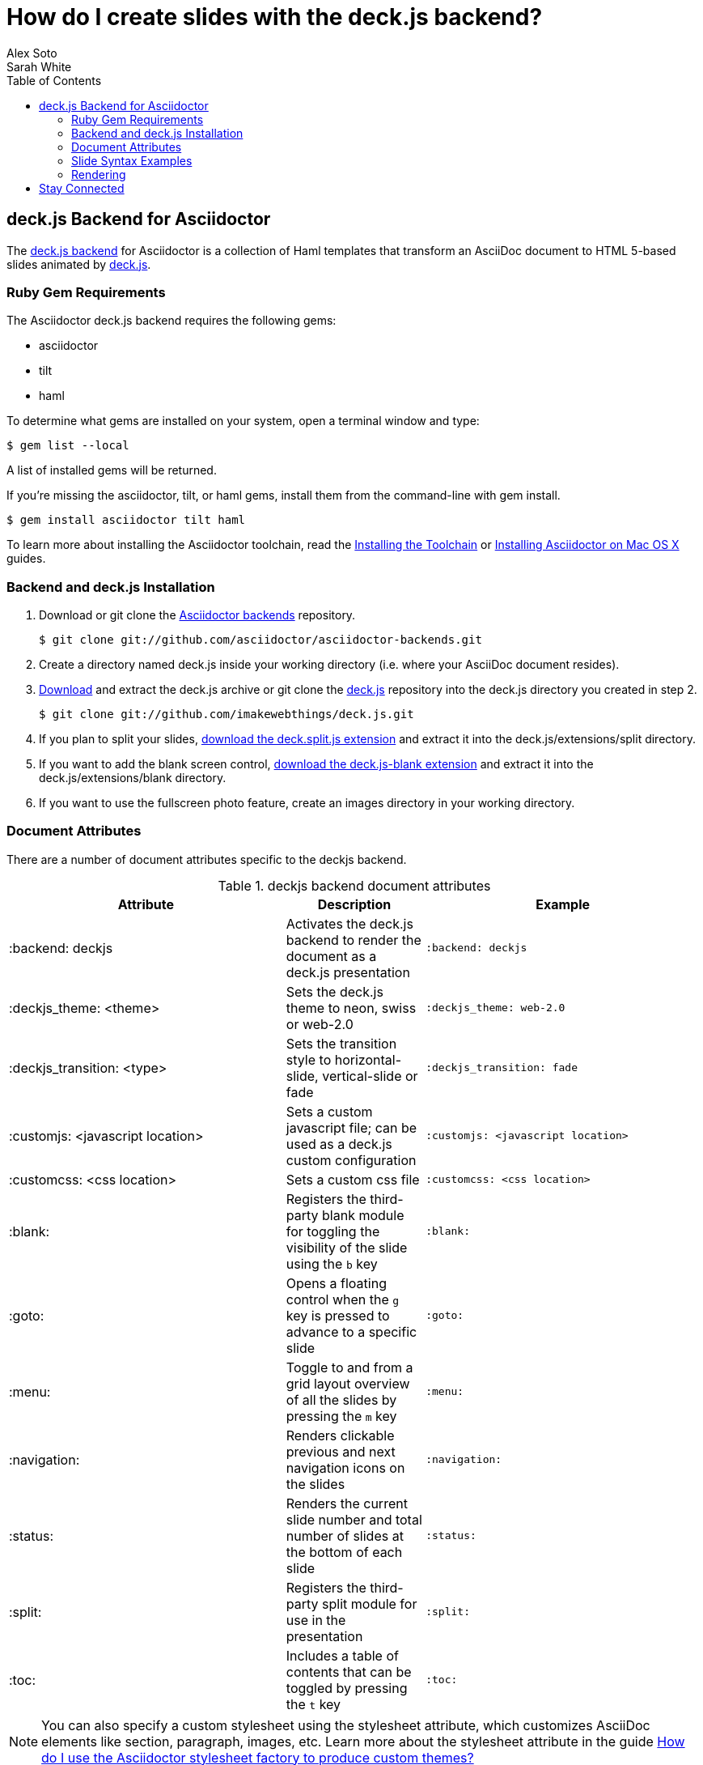 = How do I create slides with the deck.js backend?
Alex Soto; Sarah White
:awestruct-layout: base
:toc:
:sectanchors:
:icons: font
:source-highlighter: highlight.js
:experimental:
ifndef::awestruct[]
:idprefix:
:idseparator: -
endif::awestruct[]
// Refs
:backend-git: http://github.com/asciidoctor/asciidoctor-backends
:deckjs-org: http://imakewebthings.com/deck.js
:install-ref: http://asciidoctor.org/docs/install-toolchain/
:install-mac-ref: http://asciidoctor.org/docs/install-asciidoctor-macosx/
:deckjs-git: https://github.com/imakewebthings/deck.js
:deckjs-zip: {deckjs-git}/archive/latest.zip
:decksplitjs-git: https://github.com/houqp/deck.split.js
:deckblankjs-git: https://github.com/mikek70/deck.js-blank
:render-ref: http://asciidoctor.org/docs/render-documents
:factory-ref: http://asciidoctor.org/docs/produce-custom-themes-using-asciidoctor-stylesheet-factory
:backend-issue: https://github.com/asciidoctor/asciidoctor-backends/issues
:discuss-ref: http://discuss.asciidoctor.org/

== deck.js Backend for Asciidoctor

The {backend-git}[deck.js backend] for Asciidoctor is a collection of Haml templates that transform an AsciiDoc document to HTML 5-based slides animated by {deckjs-org}[deck.js].

=== Ruby Gem Requirements

The Asciidoctor deck.js backend requires the following gems:

* asciidoctor
* tilt
* haml

To determine what gems are installed on your system, open a terminal window and type:
 
 $ gem list --local

A list of installed gems will be returned.

If you're missing the +asciidoctor+, +tilt+, or +haml+ gems, install them from the command-line with +gem install+.

 $ gem install asciidoctor tilt haml

To learn more about installing the Asciidoctor toolchain, read the {install-ref}[Installing the Toolchain] or {install-mac-ref}[Installing Asciidoctor on Mac OS X] guides.

=== Backend and deck.js Installation

. Download or +git clone+ the {backend-git}[Asciidoctor backends] repository.

 $ git clone git://github.com/asciidoctor/asciidoctor-backends.git

. Create a directory named +deck.js+ inside your working directory (i.e. where your AsciiDoc document resides).

. {deckjs-zip}[Download] and extract the deck.js archive or +git clone+ the {deckjs-git}[deck.js] repository into the +deck.js+ directory you created in step 2.

 $ git clone git://github.com/imakewebthings/deck.js.git

. If you plan to split your slides, {decksplitjs-git}[download the +deck.split.js+ extension] and extract it into the +deck.js/extensions/split+ directory.

. If you want to add the blank screen control, {deckblankjs-git}[download the +deck.js-blank+ extension] and extract it into the +deck.js/extensions/blank+ directory.

. If you want to use the fullscreen photo feature, create an +images+ directory in your working directory.

=== Document Attributes

There are a number of document attributes specific to the +deckjs+ backend.

.+deckjs+ backend document attributes
[cols="2,1,2m",options="header"]
|===
|Attribute |Description |Example

|:backend: deckjs
|Activates the deck.js backend to render the document as a deck.js presentation
|:backend: deckjs

|:deckjs_theme: <theme>
|Sets the deck.js theme to neon, swiss or web-2.0
|:deckjs_theme: web-2.0

|:deckjs_transition: <type>
|Sets the transition style to horizontal-slide, vertical-slide or fade
|:deckjs_transition: fade

|:customjs: <javascript location>
|Sets a custom javascript file; can be used as a deck.js custom configuration
|:customjs: <javascript location>

|:customcss: <css location>
|Sets a custom css file
|:customcss: <css location>

|:blank:
|Registers the third-party blank module for toggling the visibility of the slide using the kbd:[b] key
|:blank:

|:goto:
|Opens a floating control when the kbd:[g] key is pressed to advance to a specific slide
|:goto:

|:menu:
|Toggle to and from a grid layout overview of all the slides by pressing the kbd:[m] key
|:menu:

|:navigation:
|Renders clickable previous and next navigation icons on the slides
|:navigation:

|:status:
|Renders the current slide number and total number of slides at the bottom of each slide
|:status:

|:split:
|Registers the third-party split module for use in the presentation
|:split:

|:toc:
|Includes a table of contents that can be toggled by pressing the kbd:[t] key
|:toc:
|===

NOTE: You can also specify a custom stylesheet using the +stylesheet+ attribute, which customizes AsciiDoc elements like section, paragraph, images, etc.
Learn more about the +stylesheet+ attribute in the guide {factory-ref}[How do I use the Asciidoctor stylesheet factory to produce custom themes?]

The attributes described in the table above are set in the header of your document.

.Header with +deckjs+ backend attributes
....
= Presentation Title
Presenter Name
:backend: deckjs
:deckjs_theme: web-2.0
:deckjs_transition: horizontal-slide
:navigation:
....

=== Slide Syntax Examples

Structuring a slideshow and writing the slide content uses the same syntax as a typical AsciiDoc document, with a few added features.

Let's see some examples of the +deckjs+ backend features:

.Slide titles and background images
----
= Title of Presentation <1>
Presenter Name
:backend: deckjs
:deckjs_transition: fade
:navigation:

== Title of Slide One <2>

This is the first slide after the title slide.

[canvas-image="images/example.jpg"] <3>
== Slide Two's Title will not be displayed <4>

[role="canvas-caption", position="center-up"] <5>
This text is displayed on top of the example.jpg image.
----
<1> The presentation title and author's name will be displayed on the title slide.
<2> Each new slide is designated by a level 1 section title (`==`).
<3> The +canvas-image+ attribute embeds a fullscreen image as a slide background. Position the attribute above the title of the slide you want the image applied to.
<4> When the +canvas-image+ attribute is applied to a slide, that slide's title will not be displayed.
<5> +canvas-caption+ applies a colored box around the caption text. +position+ specifies the location of the caption block (bottom-left, top-left, bottom-right, top-right, center-up, center-down)

.Stepped paragraphs, lists, and blocks
----
== Stepped paragraphs

[options="step"]
This paragraph is displayed first.

[options="step"]
Then this paragraph is displayed when the _Next_ arrow is clicked.

== Stepped list items

[options="step"]
* A bullet is displayed each time the _Next_ arrow is clicked.
* B
* C

== Stepped blocks

[options="step"]
--
Block one
--

[options="step"]
--
Block two
--
----

The +step+ option reveals each paragraph, bullet, etc. separately each time you click the _Next_ arrow.

WARNING: The original AsciiDoc +deckjs+ backend for the AsciiDoc processor used the option +incremental+ instead of +step+. 
We've changed it to +step+ in order to save you some typing.

.Split
----
= Presentation Title
Presenter Name
:backend: deckjs
:split: <1>

== This Slide is Split

This Slide will act like

<<< <2>

three individual slides with the same title

<<<

once the document is rendered.
----
<1> To create multiple, consecutive slides with the same title, set the +split+ attribute in the document header.
<2> Then, within a slide, insert `<<<` to specify the slide breaks.

=== Rendering

To render your presentation as HTML5, execute the command:

 $ asciidoctor -T ../asciidoctor-backends/haml presentation.adoc

. The command +-T+ (+--template-dir+) tells the Asciidoctor processor to override the built-in backends.
. Directly after +-T+ is the path to where you saved or cloned the Asciidoctor backends repository containing the +deckjs+ backend (step 1 under the <<backend-and-deck-js-installation,installation section>>).  

Further information about rendering documents with Asciidoctor is available in the guide {render-ref}[How do I render a document?]

== Stay Connected

If you encounter a bug or need additional deck.js features ported to Asciidoctor's +deckjs+ backend, visit the {backend-issue}[Asciidoctor issue tracker] and file an issue.

If you have questions or would like to help develop this project, please join the {discuss-ref}[Asciidoctor discussion list].
